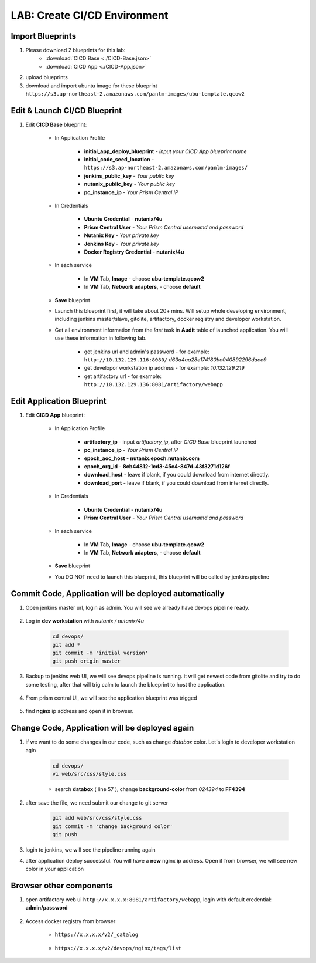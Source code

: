 .. title:: LAB: CI/CD Environment

.. _cicd:

-----------------------------
LAB: Create CI/CD Environment
-----------------------------

Import Blueprints
+++++++++++++++++

#. Please download 2 blueprints for this lab: 
    - :download:`CICD Base <./CICD-Base.json>`
    - :download:`CICD App <./CICD-App.json>`

#. upload blueprints

#. download and import ubuntu image for these blueprint ``https://s3.ap-northeast-2.amazonaws.com/panlm-images/ubu-template.qcow2``

Edit & Launch CI/CD Blueprint
+++++++++++++++++++++++++++++

#. Edit **CICD Base** blueprint:

    - In Application Profile

        - **initial_app_deploy_blueprint** - *input your CICD App blueprint name*
        - **initial_code_seed_location** - ``https://s3.ap-northeast-2.amazonaws.com/panlm-images/``
        - **jenkins_public_key** - *Your public key*
        - **nutanix_public_key** - *Your public key*
        - **pc_instance_ip** - *Your Prism Central IP*

    - In Credentials

        - **Ubuntu Credential** - **nutanix/4u**
        - **Prism Central User** - *Your Prism Central usernamd and password*
        - **Nutanix Key** - *Your private key*
        - **Jenkins Key** - *Your private key*
        - **Docker Registry Credential** - **nutanix/4u**


    - In each service 

        - In **VM** Tab, **Image** - choose **ubu-template.qcow2**
        - In **VM** Tab, **Network adapters**, - choose **default**

    - **Save** blueprint

    - Launch this blueprint first, it will take about 20+ mins. Will setup whole developing environment, including jenkins master/slave, gitolite, artifactory, docker registry and developor workstation.

    - Get all environment information from the *last* task in **Audit** table of launched application. You will use these information in following lab.

        .. figure:: images/cicd1.png

        - get jenkins url and admin's password - for example: ``http://10.132.129.116:8080/`` *d63a4aa28e174180bc040892296dace9*
        - get developor workstation ip address - for example: *10.132.129.219*
        - get artifactory url - for example: ``http://10.132.129.136:8081/artifactory/webapp``

Edit Application Blueprint
++++++++++++++++++++++++++

#. Edit **CICD App** blueprint:

    - In Application Profile
    
        - **artifactory_ip** - input *artifactory_ip*, after *CICD Base* blueprint launched
        - **pc_instance_ip** - *Your Prism Central IP*
        - **epoch_aoc_host** - **nutanix.epoch.nutanix.com**
        - **epoch_org_id** - **8cb44812-1cd3-45c4-847d-43f3271d126f**
        - **download_host** - leave if blank, if you could download from internet directly.
        - **download_port** - leave if blank, if you could download from internet directly.

    - In Credentials

        - **Ubuntu Credential** - **nutanix/4u**
        - **Prism Central User** - *Your Prism Central usernamd and password*

    - In each service 

        - In **VM** Tab, **Image** - choose **ubu-template.qcow2**
        - In **VM** Tab, **Network adapters**, - choose **default**

    - **Save** blueprint

    - You DO NOT need to launch this blueprint, this blueprint will be called by jenkins pipeline

Commit Code, Application will be deployed automatically
+++++++++++++++++++++++++++++++++++++++++++++++++++++++

#. Open jenkins master url, login as admin. You will see we already have devops pipeline ready.

    .. figure:: images/cicd2.png

#. Log in **dev workstation** with *nutanix / nutanix/4u*

    .. code-block:: bash
    
        cd devops/
        git add * 
        git commit -m 'initial version'
        git push origin master

#. Backup to jenkins web UI, we will see devops pipeline is running. it will get newest code from gitolite and try to do some testing, after that will trig calm to launch the blueprint to host the application.

    .. figure:: images/cicd3.png

#. From prism central UI, we will see the application blueprint was trigged

    .. figure:: images/cicd4.png

#. find **nginx** ip address and open it in browser.

    .. figure:: images/cicd5.png

    .. figure:: images/cicd6.png

Change Code, Application will be deployed again
+++++++++++++++++++++++++++++++++++++++++++++++

#. if we want to do some changes in our code, such as change *databox* color. Let's login to developer workstation agin

    .. code-block:: bash

        cd devops/
        vi web/src/css/style.css

    - search **databox** ( line 57 ), change **background-color** from *024394* to **FF4394**

        .. figure:: images/cicd7.png

#. after save the file, we need submit our change to git server

    .. code-block:: bash
    
        git add web/src/css/style.css
        git commit -m 'change background color'
        git push

#. login to jenkins, we will see the pipeline running again

#. after application deploy successful. You will have a **new** nginx ip address. Open if from browser, we will see new color in your application

        .. figure:: images/cicd8.png

Browser other components
++++++++++++++++++++++++

#. open artifactory web ui ``http://x.x.x.x:8081/artifactory/webapp``, login with default credential: **admin/password**

    .. figure:: images/arti1.png

    .. figure:: images/arti2.png

#. Access docker registry from browser 

    - ``https://x.x.x.x/v2/_catalog``

        .. figure:: images/dockr1.png

    - ``https://x.x.x.x/v2/devops/nginx/tags/list``

        .. figure:: images/dockr2.png



